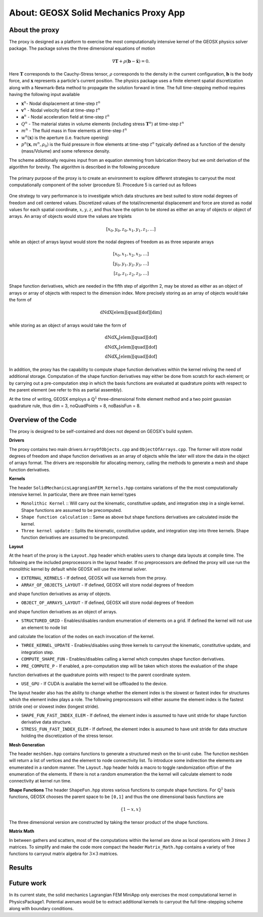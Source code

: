 ###############################################################################
About: GEOSX Solid Mechanics Proxy App
###############################################################################

.. _about-proxy:

About the proxy
===================

The proxy is designed as a platform to exercise the most computationally intensive
kernel of the GEOSX physics solver package. The package solves the three
dimensional equations of motion

.. math::

  \nabla \mathbf{T} + \rho \left(\mathbf{b} - \ddot{\mathbf{x}} \right) = 0.

Here :math:`\mathbf{T}` corresponds to the Cauchy-Stress tensor, :math:`\rho`
corresponds to the density in the current configuration, :math:`\mathbf{b}` is the body force,
and :math:`\mathbf{x}` represents a particle's current position. The physics package uses a finite element
spatial discretization along with a Newmark-Beta method to propagate the solution forward in time.
The full time-stepping method requires having the following input available

* :math:`\mathbf{x}^{n}`- Nodal displacement at time-step :math:`t^n`
* :math:`\mathbf{v}^{n}` - Nodal velocity field at time-step :math:`t^n`
* :math:`\mathbf{a}^{n}` - Nodal acceleration field at time-step :math:`t^n`
* :math:`Q^{n}` - The material states in volume elements (including stress :math:`\mathbf{T}^{n}`) at time-step :math:`t^n`
* :math:`m^{n}` - The fluid mass in flow elements at time-step :math:`t^n`
* :math:`w^{n}(\mathbf{x})` is the aperture (i.e. fracture opening)
* :math:`p^{n} (\mathbf{x}, m^n, \rho_0)` is the fluid pressure in flow elements at time-step :math:`t^n` typically defined as a function of the density (mass/Volume) and some reference density.

The scheme additionally requires input from an equation stemming from lubrication theory
but we omit derivation of the algorithm for brevity. The algorithm is described in the following procedure

.. figure:: images/Alg1.jpg

The primary purpose of the proxy is to create an environment to explore
different strategies to carryout the most computationally component of the solver
(procedure 5). Procedure 5 is carried out as follows

.. figure:: images/Alg2.jpg

One strategy to vary performance is to investigate which data structures are best
suited to store nodal degrees of freedom and cell centered values. Discretized values
of the total/incremental displacement and force are stored as nodal values for
each spatial coordinate, :math:`x,y,z`, and thus have the option to be stored as either
an array of objects or object of arrays. An array of objects would store the values are triplets

.. math::

  [x_0, y_0, z_0, x_1, y_1, z_1, \dots ]

while an object of arrays layout would store the nodal degrees of freedom as
as three separate arrays

.. math::

   [x_0, x_1, x_2, x_3, \dots ] \\
   [y_0, y_1, y_2, y_3, \dots ] \\
   [z_0, z_1, z_2, z_3, \dots ]

Shape function derivatives, which are needed in the fifth step of algorithm 2,
may be stored as either as an object of arrays or array of objects with respect to the
dimension index. More precisely storing as an array of objects would take the form of

.. math::
  \text{dNdX[elem][quad][dof][dim]}

while storing as an object of arrays would take the form of

.. math::
  \text{dNdX_x[elem][quad][dof]} \\
  \text{dNdX_y[elem][quad][dof]} \\
  \text{dNdX_z[elem][quad][dof]}

In addition, the proxy has the capability to compute shape function derivatives
within the kernel reliving the need of additional storage. Computation of the shape function derivatives
may either be done from scratch for each element; or by carrying out a pre-computation step
in which the basis functions are evaluated at quadrature points with respect to the parent element
(we refer to this as partial assembly).

At the time of writing, GEOSX employs a :math:`\mathbb{Q}^1` three-dimensional
finite element method and a two point gaussian quadrature rule, thus dim = 3, noQuadPoints = 8,
noBasisFun = 8.


Overview of the Code
=================================
The proxy is designed to be self-contained and does not depend on GEOSX's build
system.

**Drivers**

The proxy contains two main drivers ``ArrayOfObjects.cpp`` and ``ObjectOfArrays.cpp``.
The former will store nodal degrees of freedom and shape function derivatives as
an array of objects while the later will store the data in the object of arrays format.
The drivers are responsible for allocating memory, calling the methods
to generate a mesh and shape function derivatives.

**Kernels**

The header ``SolidMechanicsLagrangianFEM_kernels.hpp`` contains variations of the
the most computationally intensive kernel. In particular, there are three main kernel
types

* ``Monolithic Kernel`` ::  Will carry out the kinematic, constitutive update, and integration step in a single kernel. Shape functions are assumed to be precomputed.

* ``Shape function calculation`` :: Same as above but shape functions derivatives are calculated inside the kernel.

* ``Three kernel update`` :: Splits the kinematic, constitutive update, and integration step into three kernels. Shape function derivatives are assumed to be precomputed.

**Layout**

At the heart of the proxy is the ``Layout.hpp`` header which enables users to change
data layouts at compile time. The following are the included preprocessors in the layout header.
If no preprocessors are defined the proxy will use run the monolithic kernel by default while GEOSX will use
the internal solver.

* ``EXTERNAL_KERNELS`` - If defined, GEOSX will use kernels from the proxy.

* ``ARRAY_OF_OBJECTS_LAYOUT`` - If defined, GEOSX will store nodal degrees of freedom
and shape function derivatives as array of objects.

* ``OBJECT_OF_ARRAYS_LAYOUT`` - If defined, GEOSX will store nodal degrees of freedom
and shape function derivatives as an object of arrays.

* ``STRUCTURED_GRID`` - Enables/disables random enumeration of elements on a grid. If defined the kernel will not use an element to node list
and calculate the location of the nodes on each invocation of the kernel.

* ``THREE_KERNEL_UPDATE`` - Enables/disables using three kernels to carryout the kinematic, constitutive update, and integration step.

* ``COMPUTE_SHAPE_FUN`` - Enables/disables calling a kernel which computes shape function derivatives.

* ``PRE_COMPUTE_P`` - If enabled, a pre-computation step will be taken which stores the evaluation of the shape
function derivatives at the quadrature points with respect to the parent coordinate system.

* ``USE_GPU`` - If CUDA is available the kernel will be offloaded to the device.

The layout header also has the ability to change whether the element index is the slowest or fastest index
for structures which the element index plays a role. The following preprocessors will either assume
the element index is the fastest (stride one) or slowest index (longest stride).

* ``SHAPE_FUN_FAST_INDEX_ELEM`` - If defined, the element index is assumed to have unit stride for shape function derivative data structure.

* ``STRESS_FUN_FAST_INDEX_ELEM`` - If defined, the element index is assumed to have unit stride for data structure holding the discretization of the stress tensor.


**Mesh Generation**

The header ``meshGen.hpp`` contains functions to generate a structured mesh on the
bi-unit cube. The function ``meshGen`` will return a list of vertices and the element
to node connectivity list. To introduce some indirection the elements are enumerated
in a random manner. The ``Layout.hpp`` header holds a macro to toggle randomization
off/on of the enumeration of the elements. If there is not a random enumeration the
the kernel will calculate element to node connectivity at kernel run time.

**Shape Functions**
The header ``ShapeFun.hpp`` stores various functions to compute shape functions.
For :math:`\mathbb{Q}^1` basis functions, GEOSX chooses the parent space to be ``[0,1]``
and thus the one dimensional basis functions are

.. math::

  \{1 - x, x \}

The three dimensional version are constructed by taking the tensor product of the
shape functions.

**Matrix Math**

In between gathers and scatters, most of the computations within the kernel are done
as local operations with `3 \times 3` matrices. To simplify and make the code more
compact the header ``Matrix_Math.hpp`` contains a variety of free functions to carryout
matrix algebra for :math:`3 \times 3` matrices.


Results
=================================


Future work
=================================
In its current state, the solid mechanics Lagrangian FEM MiniApp only exercises
the most computational kernel in PhysicsPackage1. Potential avenues would be to
extract additional kernels to carryout the full time-stepping scheme along with
boundary conditions.
